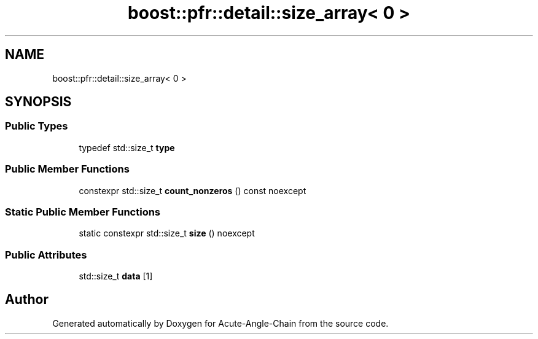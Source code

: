 .TH "boost::pfr::detail::size_array< 0 >" 3 "Sun Jun 3 2018" "Acute-Angle-Chain" \" -*- nroff -*-
.ad l
.nh
.SH NAME
boost::pfr::detail::size_array< 0 >
.SH SYNOPSIS
.br
.PP
.SS "Public Types"

.in +1c
.ti -1c
.RI "typedef std::size_t \fBtype\fP"
.br
.in -1c
.SS "Public Member Functions"

.in +1c
.ti -1c
.RI "constexpr std::size_t \fBcount_nonzeros\fP () const noexcept"
.br
.in -1c
.SS "Static Public Member Functions"

.in +1c
.ti -1c
.RI "static constexpr std::size_t \fBsize\fP () noexcept"
.br
.in -1c
.SS "Public Attributes"

.in +1c
.ti -1c
.RI "std::size_t \fBdata\fP [1]"
.br
.in -1c

.SH "Author"
.PP 
Generated automatically by Doxygen for Acute-Angle-Chain from the source code\&.
